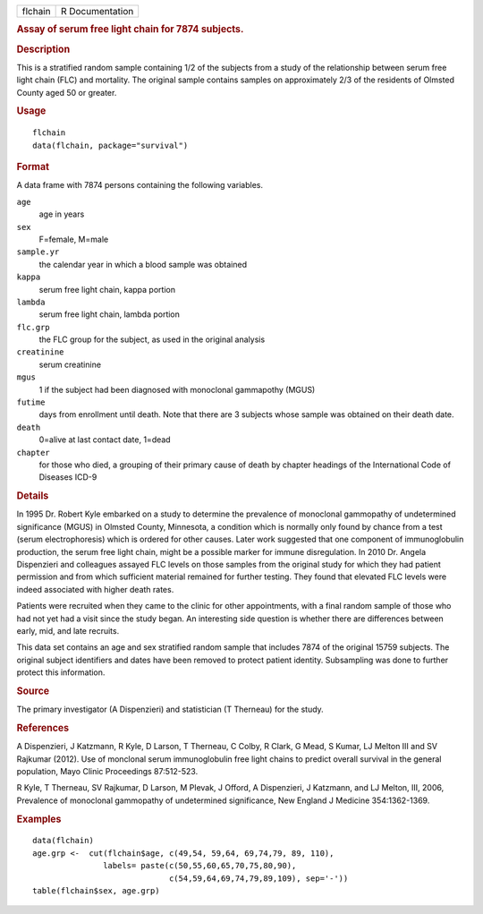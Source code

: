 .. container::

   .. container::

      ======= ===============
      flchain R Documentation
      ======= ===============

      .. rubric:: Assay of serum free light chain for 7874 subjects.
         :name: assay-of-serum-free-light-chain-for-7874-subjects.

      .. rubric:: Description
         :name: description

      This is a stratified random sample containing 1/2 of the subjects
      from a study of the relationship between serum free light chain
      (FLC) and mortality. The original sample contains samples on
      approximately 2/3 of the residents of Olmsted County aged 50 or
      greater.

      .. rubric:: Usage
         :name: usage

      ::

         flchain
         data(flchain, package="survival")

      .. rubric:: Format
         :name: format

      A data frame with 7874 persons containing the following variables.

      ``age``
         age in years

      ``sex``
         F=female, M=male

      ``sample.yr``
         the calendar year in which a blood sample was obtained

      ``kappa``
         serum free light chain, kappa portion

      ``lambda``
         serum free light chain, lambda portion

      ``flc.grp``
         the FLC group for the subject, as used in the original analysis

      ``creatinine``
         serum creatinine

      ``mgus``
         1 if the subject had been diagnosed with monoclonal gammapothy
         (MGUS)

      ``futime``
         days from enrollment until death. Note that there are 3
         subjects whose sample was obtained on their death date.

      ``death``
         0=alive at last contact date, 1=dead

      ``chapter``
         for those who died, a grouping of their primary cause of death
         by chapter headings of the International Code of Diseases ICD-9

      .. rubric:: Details
         :name: details

      In 1995 Dr. Robert Kyle embarked on a study to determine the
      prevalence of monoclonal gammopathy of undetermined significance
      (MGUS) in Olmsted County, Minnesota, a condition which is normally
      only found by chance from a test (serum electrophoresis) which is
      ordered for other causes. Later work suggested that one component
      of immunoglobulin production, the serum free light chain, might be
      a possible marker for immune disregulation. In 2010 Dr. Angela
      Dispenzieri and colleagues assayed FLC levels on those samples
      from the original study for which they had patient permission and
      from which sufficient material remained for further testing. They
      found that elevated FLC levels were indeed associated with higher
      death rates.

      Patients were recruited when they came to the clinic for other
      appointments, with a final random sample of those who had not yet
      had a visit since the study began. An interesting side question is
      whether there are differences between early, mid, and late
      recruits.

      This data set contains an age and sex stratified random sample
      that includes 7874 of the original 15759 subjects. The original
      subject identifiers and dates have been removed to protect patient
      identity. Subsampling was done to further protect this
      information.

      .. rubric:: Source
         :name: source

      The primary investigator (A Dispenzieri) and statistician (T
      Therneau) for the study.

      .. rubric:: References
         :name: references

      A Dispenzieri, J Katzmann, R Kyle, D Larson, T Therneau, C Colby,
      R Clark, G Mead, S Kumar, LJ Melton III and SV Rajkumar (2012).
      Use of monclonal serum immunoglobulin free light chains to predict
      overall survival in the general population, Mayo Clinic
      Proceedings 87:512-523.

      R Kyle, T Therneau, SV Rajkumar, D Larson, M Plevak, J Offord, A
      Dispenzieri, J Katzmann, and LJ Melton, III, 2006, Prevalence of
      monoclonal gammopathy of undetermined significance, New England J
      Medicine 354:1362-1369.

      .. rubric:: Examples
         :name: examples

      ::

         data(flchain)
         age.grp <-  cut(flchain$age, c(49,54, 59,64, 69,74,79, 89, 110),
                        labels= paste(c(50,55,60,65,70,75,80,90),
                                      c(54,59,64,69,74,79,89,109), sep='-'))
         table(flchain$sex, age.grp)

